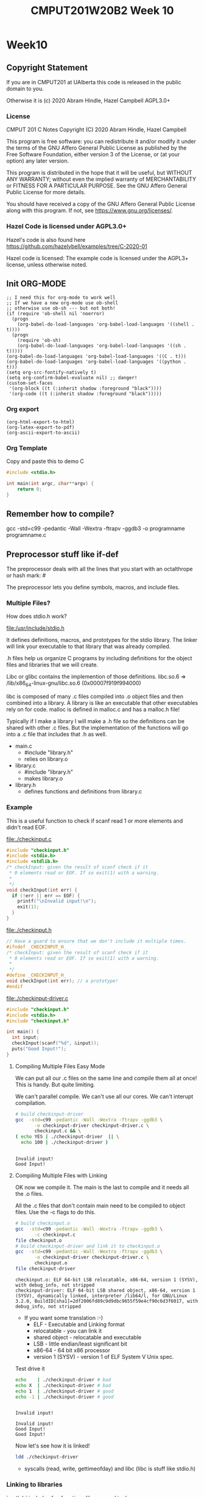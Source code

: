 #+TITLE: CMPUT201W20B2 Week 10
#+PROPERTY: header-args:C             :results output :exports no-export :flags -std=c99 -pedantic -Wall -Wextra -ftrapv -ggdb3 :eval yes :results value verbatim
#+PROPERTY: header-args:sh            :results output :exports no-export :eval yes :results value verbatim
#+PROPERTY: header-args:shell         :results output :exports no-export :eval yes :results value verbatim

* Week10
** Copyright Statement

If you are in CMPUT201 at UAlberta this code is released in the public
domain to you.

Otherwise it is (c) 2020 Abram Hindle, Hazel Campbell AGPL3.0+

*** License

    CMPUT 201 C Notes
    Copyright (C) 2020 Abram Hindle, Hazel Campbell

    This program is free software: you can redistribute it and/or modify
    it under the terms of the GNU Affero General Public License as
    published by the Free Software Foundation, either version 3 of the
    License, or (at your option) any later version.

    This program is distributed in the hope that it will be useful,
    but WITHOUT ANY WARRANTY; without even the implied warranty of
    MERCHANTABILITY or FITNESS FOR A PARTICULAR PURPOSE.  See the
    GNU Affero General Public License for more details.

    You should have received a copy of the GNU Affero General Public License
    along with this program.  If not, see <https://www.gnu.org/licenses/>.


*** Hazel Code is licensed under AGPL3.0+

Hazel's code is also found here
https://github.com/hazelybell/examples/tree/C-2020-01

Hazel code is licensed: The example code is licensed under the AGPL3+
license, unless otherwise noted.

** Init ORG-MODE

#+BEGIN_SRC elisp
;; I need this for org-mode to work well
;; If we have a new org-mode use ob-shell
;; otherwise use ob-sh --- but not both!
(if (require 'ob-shell nil 'noerror)
  (progn
    (org-babel-do-load-languages 'org-babel-load-languages '((shell . t))))
  (progn
    (require 'ob-sh)
    (org-babel-do-load-languages 'org-babel-load-languages '((sh . t)))))
(org-babel-do-load-languages 'org-babel-load-languages '((C . t)))
(org-babel-do-load-languages 'org-babel-load-languages '((python . t)))
(setq org-src-fontify-natively t)
(setq org-confirm-babel-evaluate nil) ;; danger!
(custom-set-faces
 '(org-block ((t (:inherit shadow :foreground "black"))))
 '(org-code ((t (:inherit shadow :foreground "black")))))
#+END_SRC

#+RESULTS:

*** Org export
#+BEGIN_SRC elisp
(org-html-export-to-html)
(org-latex-export-to-pdf)
(org-ascii-export-to-ascii)
#+END_SRC

#+RESULTS:
: presentation.txt


*** Org Template
Copy and paste this to demo C

#+BEGIN_SRC C :exports both
#include <stdio.h>

int main(int argc, char**argv) {
    return 0;
}
#+END_SRC

#+RESULTS:

** Remember how to compile?

gcc  -std=c99 -pedantic -Wall -Wextra -ftrapv -ggdb3 -o programname programname.c

** Preprocessor stuff like if-def
   The preprocessor deals with all the lines that you start with an
   octalthrope or hash mark: #
  
   The preprocessor lets you define symbols, macros, and include
   files.

*** Multiple Files?

How does stdio.h work?

file:/usr/include/stdio.h

It defines definitions, macros, and prototypes for the stdio library.
The linker will link your executable to that library that was already
compiled.

.h files help us organize C programs by including definitions for the
object files and libraries that we will create.

Libc or glibc contains the implemention of those definitions.
libc.so.6 => /lib/x86_64-linux-gnu/libc.so.6 (0x00007f919f994000)

libc is composed of many .c files compiled into .o object files and
then combined into a library. A library is like an executable that
other executables rely on for code. malloc is defined in malloc.c and
has a malloc.h file!

Typically if I make a library I will make a .h file so the definitions
can be shared with other .c files. But the implementation of the functions
will go into a .c file that includes that .h as well.

- main.c
  - #include "library.h"
  - relies on library.o 
- library.c
  - #include "library.h"
  - makes library.o
- library.h
  - defines functions and definitions from library.c

*** Example 

This is a useful function to check if scanf read 1 or more elements
and didn't read EOF.

file:./checkinput.c

#+BEGIN_SRC C :exports both :tangle checkinput.c
#include "checkinput.h"
#include <stdio.h>
#include <stdlib.h>
/* checkInput: given the result of scanf check if it 
 * 0 elements read or EOF. If so exit(1) with a warning.
 *
 */
void checkInput(int err) {
  if (!err || err == EOF) {
    printf("\nInvalid input!\n");
    exit(1);
  }
}
#+END_SRC 

#+RESULTS:

file:./checkinput.h

#+BEGIN_SRC C :exports both :tangle checkinput.h
// Have a guard to ensure that we don't include it multiple times.
#ifndef _CHECKINPUT_H_
/* checkInput: given the result of scanf check if it 
 * 0 elements read or EOF. If so exit(1) with a warning.
 *
 */
#define _CHECKINPUT_H_
void checkInput(int err); // a prototype!
#endif
#+END_SRC 

#+RESULTS:

file:./checkinput-driver.c

#+BEGIN_SRC C :exports both :tangle checkinput-driver.c
#include "checkinput.h"
#include <stdio.h>
#include "checkinput.h"

int main() {
  int input;
  checkInput(scanf("%d", &input));  
  puts("Good Input!");
}
#+END_SRC 

#+RESULTS:

**** Compiling Multiple Files Easy Mode

We can put all our .c files on the same line and compile them all at
once! This is handy. But quite limiting.

We can't parallel compile. We can't use all our cores. We can't
interupt compilation.

#+BEGIN_SRC sh :exports both :tangle build-checkinput-easy.sh
# build checkinput-driver
gcc  -std=c99 -pedantic -Wall -Wextra -ftrapv -ggdb3 \
       -o checkinput-driver checkinput-driver.c \
       checkinput.c && \
( echo YES | ./checkinput-driver  || \
  echo 100 | ./checkinput-driver )
#+END_SRC

#+RESULTS:
: 
: Invalid input!
: Good Input!


**** Compiling Multiple Files with Linking

OK now we compile it. The main is the last to compile and it needs all
the .o files.

All the .c files that don't contain main need to be compiled to object
files. Use the -c flags to do this.

#+BEGIN_SRC sh :exports both :tangle build-checkinput.sh
# build checkinput.o
gcc  -std=c99 -pedantic -Wall -Wextra -ftrapv -ggdb3 \
       -c checkinput.c
file checkinput.o
# build checkinput-driver and link it to checkinput.o
gcc  -std=c99 -pedantic -Wall -Wextra -ftrapv -ggdb3 \
       -o checkinput-driver checkinput-driver.c \
       checkinput.o
file checkinput-driver
#+END_SRC

#+RESULTS:
: checkinput.o: ELF 64-bit LSB relocatable, x86-64, version 1 (SYSV), with debug_info, not stripped
: checkinput-driver: ELF 64-bit LSB shared object, x86-64, version 1 (SYSV), dynamically linked, interpreter /lib64/l, for GNU/Linux 3.2.0, BuildID[sha1]=2df2006fd89c9d9dbc9655f59e4cf90c6d3f6017, with debug_info, not stripped

- If you want some translation :-)
  - ELF - Executable and Linking format
  - relocatable - you can link it
  - shared object - relocatable and executable
  - LSB - little endian/least significant bit
  - x86-64 - 64 bit x86 processor
  - version 1 (SYSV) - version 1 of ELF System V Unix spec.

Test drive it

#+BEGIN_SRC sh :exports both
echo    | ./checkinput-driver # bad
echo X  | ./checkinput-driver # bad
echo 1  | ./checkinput-driver # good
echo -1 | ./checkinput-driver # good
#+END_SRC

#+RESULTS:
: 
: Invalid input!
: 
: Invalid input!
: Good Input!
: Good Input!

Now let's see how it is linked!

#+BEGIN_SRC sh
ldd ./checkinput-driver
#+END_SRC

#+RESULTS:
: 	linux-vdso.so.1 (0x00007ffe85be0000)
: 	libc.so.6 => /lib/x86_64-linux-gnu/libc.so.6 (0x00007f919f994000)
: 	/lib64/ld-linux-x86-64.so.2 (0x00007f919ff87000)

- syscalls (read, write, gettimeofday) and libc (libc is stuff like stdio.h)

*** Linking to libraries

`math.h` includes fun functions like cos and tanh.

Math.h, part of the C stdlib, is distributed as a seperate library.
Not all computers have floating point numbers so why bother compiling
floating code for them?

file:/usr/include/math.h

#+BEGIN_SRC sh :exports none
gnome-terminal --window-with-profile Big \
               -- man math.h
#+END_SRC

#+RESULTS:

#+begin_src C :libs -lm
#include <stdio.h>
#include <math.h>
int main(){
   printf("Square = %f", tanh(4));
   return 0;
}

#+end_src

#+RESULTS:
: Square = 0.999329

I add the flag -lm so we get our math library :-)
#+begin_src C :libs -lm
#include <stdio.h>
#include <math.h>

int main() {
    double x = 0.0;
    double th = tanh(x);
    do {
        x += 0.1;
        th = tanh(x);
        printf("tanh(%g) == %g\n", x, th);
    } while( th < 1.0 );
}
#+end_src

#+RESULTS:



*** Example Datastructure

This is a useful function to check if scanf read 1 or more elements
and didn't read EOF.

file:./coolbears.c

#+BEGIN_SRC C :exports both :tangle coolbears.c :main no
#define _POSIX_C_SOURCE 200809L // <-- needed for strdup
#include "coolbears.h"
#include <stdio.h>
#include <stdlib.h>
#include <string.h>
// hiding struct details from other programmers
// I DONT TRUST THEM. Especially Hazel ;-) (don't tell hazel)
struct coolbear_t {
    char * name;
    float temperature;
};

CoolBear createCoolBear(char * name, float temperature) {
    CoolBear coolbear = malloc(sizeof(*coolbear));
    coolbear->name = strdup(name);
    coolbear->temperature = temperature;
    return coolbear;
}
void freeCoolBear(CoolBear coolBear) {
    if (coolBear == NULL) {
        abort();
    }
    if (coolBear->name != NULL) {
        free(coolBear->name);
    }
    free(coolBear);
}
char * getNameCoolBear(CoolBear coolbear) {
    return coolbear->name;
}
float    getTemperatureCoolBear(CoolBear coolbear) {
   return coolbear->temperature;
}
// NO MAIN!
#+END_SRC 



#+RESULTS:

file:./coolbears.h

#+BEGIN_SRC C :exports both :tangle coolbears.h :main no
// Have a guard to ensure that we don't include it multiple times.
#ifndef _COOLBEARS_H_
/* checkInput: given the result of scanf check if it 
 * 0 elements read or EOF. If so exit(1) with a warning.
 *
 */
#define _COOLBEARS_H_
struct coolbear_t; // Forward declaration -- I am not sharing details!
typedef struct coolbear_t * CoolBear; // Struct point as type

CoolBear createCoolBear(char * name, float temperature); // a prototype!
void     freeCoolBear(CoolBear coolBear); // a prototype!
char *   getNameCoolBear(CoolBear coolbear); // a prototype!
float    getTemperatureCoolBear(CoolBear coolbear); // a prototype!

#endif
#+END_SRC 

#+RESULTS:

file:./coolbears-driver.c

#+BEGIN_SRC C :exports both :tangle coolbears-driver.c
#include "coolbears.h"
#include <stdio.h>


int main() {
  CoolBear ziggy = createCoolBear("Ziggy",-23.0 /* C */);
  CoolBear kevin = createCoolBear("Kevin",-32.0 /* C */);
  CoolBear coolest = (getTemperatureCoolBear(ziggy) < 
                      getTemperatureCoolBear(kevin))? ziggy : kevin;
  printf("The coolest bear is %s\n", getNameCoolBear( coolest ));
  // // we actually don't know about name so we can't reference it below
  // printf("The coolest bear is %s\n", getNameCoolBear( coolest->name ));
  freeCoolBear(ziggy);
  freeCoolBear(kevin);
}
#+END_SRC 

#+RESULTS:

Compile it. -c the coolbears.c to make coolbears.o and then 
compile coolbears-driver.c

coolbears-driver.c has no clue how to access 

#+BEGIN_SRC sh :exports both :tangle build-coolbears.sh
# build coolbears.o
gcc  -std=c99 -pedantic -Wall -Wextra -ftrapv -ggdb3 \
       -c coolbears.c
# build coolbears-driver and link it to coolbears.o
gcc  -std=c99 -pedantic -Wall -Wextra -ftrapv -ggdb3 \
       -o coolbears-driver coolbears-driver.c \
       coolbears.o 
./coolbears-driver
#+END_SRC

#+RESULTS:
: The coolest bear is Kevin

If we access coolest->name we get:

#+begin_example
coolbears-driver.c: In function ‘main’:
coolbears-driver.c:11:62: error: dereferencing pointer to incomplete type ‘struct coolbear_t’
   printf("The coolest bear is %s\n", getNameCoolBear( coolest->name ));
#+end_example


*** What is the preprocessor doing?

Let's use the -E flag to see what checkinput.c becomes

This output contains glibc headers for stdio.h and stdlib.h these
should be under the GPLV3 (c) the Glibc project and GNU project.

If you want more preprocessor options checkout:

https://gcc.gnu.org/onlinedocs/gcc-5.2.0/gcc/Preprocessor-Options.html

#+BEGIN_SRC sh :eval no :exports both :results value drawer code
# build checkinput.o
gcc -E -std=c99 -pedantic -Wall -Wextra -ftrapv -ggdb3 \
       checkinput.c
#+END_SRC

#+RESULTS:
#+BEGIN_SRC C
# 1 "checkinput.c"
# 1 "/home/hindle1/projects/CMPUT201W20/2020-01/CMPUT201W20B2-public/week09//"
# 1 "<built-in>"
#define __STDC__ 1
#define __STDC_VERSION__ 199901L
#define __STDC_HOSTED__ 1
#define __GNUC__ 7
#define __GNUC_MINOR__ 4
#define __GNUC_PATCHLEVEL__ 0
#define __VERSION__ "7.4.0"
#define __ATOMIC_RELAXED 0
#define __ATOMIC_SEQ_CST 5
#define __ATOMIC_ACQUIRE 2
#define __ATOMIC_RELEASE 3
#define __ATOMIC_ACQ_REL 4
#define __ATOMIC_CONSUME 1
#define __pic__ 2
#define __PIC__ 2
#define __pie__ 2
#define __PIE__ 2
#define __FINITE_MATH_ONLY__ 0
#define _LP64 1
#define __LP64__ 1
#define __SIZEOF_INT__ 4
#define __SIZEOF_LONG__ 8
#define __SIZEOF_LONG_LONG__ 8
#define __SIZEOF_SHORT__ 2
#define __SIZEOF_FLOAT__ 4
#define __SIZEOF_DOUBLE__ 8
#define __SIZEOF_LONG_DOUBLE__ 16
#define __SIZEOF_SIZE_T__ 8
#define __CHAR_BIT__ 8
#define __BIGGEST_ALIGNMENT__ 16
#define __ORDER_LITTLE_ENDIAN__ 1234
#define __ORDER_BIG_ENDIAN__ 4321
#define __ORDER_PDP_ENDIAN__ 3412
#define __BYTE_ORDER__ __ORDER_LITTLE_ENDIAN__
#define __FLOAT_WORD_ORDER__ __ORDER_LITTLE_ENDIAN__
#define __SIZEOF_POINTER__ 8
#define __SIZE_TYPE__ long unsigned int
#define __PTRDIFF_TYPE__ long int
#define __WCHAR_TYPE__ int
#define __WINT_TYPE__ unsigned int
#define __INTMAX_TYPE__ long int
#define __UINTMAX_TYPE__ long unsigned int
#define __CHAR16_TYPE__ short unsigned int
#define __CHAR32_TYPE__ unsigned int
#define __SIG_ATOMIC_TYPE__ int
#define __INT8_TYPE__ signed char
#define __INT16_TYPE__ short int
#define __INT32_TYPE__ int
#define __INT64_TYPE__ long int
#define __UINT8_TYPE__ unsigned char
#define __UINT16_TYPE__ short unsigned int
#define __UINT32_TYPE__ unsigned int
#define __UINT64_TYPE__ long unsigned int
#define __INT_LEAST8_TYPE__ signed char
#define __INT_LEAST16_TYPE__ short int
#define __INT_LEAST32_TYPE__ int
#define __INT_LEAST64_TYPE__ long int
#define __UINT_LEAST8_TYPE__ unsigned char
#define __UINT_LEAST16_TYPE__ short unsigned int
#define __UINT_LEAST32_TYPE__ unsigned int
#define __UINT_LEAST64_TYPE__ long unsigned int
#define __INT_FAST8_TYPE__ signed char
#define __INT_FAST16_TYPE__ long int
#define __INT_FAST32_TYPE__ long int
#define __INT_FAST64_TYPE__ long int
#define __UINT_FAST8_TYPE__ unsigned char
#define __UINT_FAST16_TYPE__ long unsigned int
#define __UINT_FAST32_TYPE__ long unsigned int
#define __UINT_FAST64_TYPE__ long unsigned int
#define __INTPTR_TYPE__ long int
#define __UINTPTR_TYPE__ long unsigned int
#define __has_include(STR) __has_include__(STR)
#define __has_include_next(STR) __has_include_next__(STR)
#define __GXX_ABI_VERSION 1011
#define __SCHAR_MAX__ 0x7f
#define __SHRT_MAX__ 0x7fff
#define __INT_MAX__ 0x7fffffff
#define __LONG_MAX__ 0x7fffffffffffffffL
#define __LONG_LONG_MAX__ 0x7fffffffffffffffLL
#define __WCHAR_MAX__ 0x7fffffff
#define __WCHAR_MIN__ (-__WCHAR_MAX__ - 1)
#define __WINT_MAX__ 0xffffffffU
#define __WINT_MIN__ 0U
#define __PTRDIFF_MAX__ 0x7fffffffffffffffL
#define __SIZE_MAX__ 0xffffffffffffffffUL
#define __SCHAR_WIDTH__ 8
#define __SHRT_WIDTH__ 16
#define __INT_WIDTH__ 32
#define __LONG_WIDTH__ 64
#define __LONG_LONG_WIDTH__ 64
#define __WCHAR_WIDTH__ 32
#define __WINT_WIDTH__ 32
#define __PTRDIFF_WIDTH__ 64
#define __SIZE_WIDTH__ 64
#define __INTMAX_MAX__ 0x7fffffffffffffffL
#define __INTMAX_C(c) c ## L
#define __UINTMAX_MAX__ 0xffffffffffffffffUL
#define __UINTMAX_C(c) c ## UL
#define __INTMAX_WIDTH__ 64
#define __SIG_ATOMIC_MAX__ 0x7fffffff
#define __SIG_ATOMIC_MIN__ (-__SIG_ATOMIC_MAX__ - 1)
#define __SIG_ATOMIC_WIDTH__ 32
#define __INT8_MAX__ 0x7f
#define __INT16_MAX__ 0x7fff
#define __INT32_MAX__ 0x7fffffff
#define __INT64_MAX__ 0x7fffffffffffffffL
#define __UINT8_MAX__ 0xff
#define __UINT16_MAX__ 0xffff
#define __UINT32_MAX__ 0xffffffffU
#define __UINT64_MAX__ 0xffffffffffffffffUL
#define __INT_LEAST8_MAX__ 0x7f
#define __INT8_C(c) c
#define __INT_LEAST8_WIDTH__ 8
#define __INT_LEAST16_MAX__ 0x7fff
#define __INT16_C(c) c
#define __INT_LEAST16_WIDTH__ 16
#define __INT_LEAST32_MAX__ 0x7fffffff
#define __INT32_C(c) c
#define __INT_LEAST32_WIDTH__ 32
#define __INT_LEAST64_MAX__ 0x7fffffffffffffffL
#define __INT64_C(c) c ## L
#define __INT_LEAST64_WIDTH__ 64
#define __UINT_LEAST8_MAX__ 0xff
#define __UINT8_C(c) c
#define __UINT_LEAST16_MAX__ 0xffff
#define __UINT16_C(c) c
#define __UINT_LEAST32_MAX__ 0xffffffffU
#define __UINT32_C(c) c ## U
#define __UINT_LEAST64_MAX__ 0xffffffffffffffffUL
#define __UINT64_C(c) c ## UL
#define __INT_FAST8_MAX__ 0x7f
#define __INT_FAST8_WIDTH__ 8
#define __INT_FAST16_MAX__ 0x7fffffffffffffffL
#define __INT_FAST16_WIDTH__ 64
#define __INT_FAST32_MAX__ 0x7fffffffffffffffL
#define __INT_FAST32_WIDTH__ 64
#define __INT_FAST64_MAX__ 0x7fffffffffffffffL
#define __INT_FAST64_WIDTH__ 64
#define __UINT_FAST8_MAX__ 0xff
#define __UINT_FAST16_MAX__ 0xffffffffffffffffUL
#define __UINT_FAST32_MAX__ 0xffffffffffffffffUL
#define __UINT_FAST64_MAX__ 0xffffffffffffffffUL
#define __INTPTR_MAX__ 0x7fffffffffffffffL
#define __INTPTR_WIDTH__ 64
#define __UINTPTR_MAX__ 0xffffffffffffffffUL
#define __GCC_IEC_559 2
#define __GCC_IEC_559_COMPLEX 2
#define __FLT_EVAL_METHOD__ 0
#define __FLT_EVAL_METHOD_TS_18661_3__ 0
#define __DEC_EVAL_METHOD__ 2
#define __FLT_RADIX__ 2
#define __FLT_MANT_DIG__ 24
#define __FLT_DIG__ 6
#define __FLT_MIN_EXP__ (-125)
#define __FLT_MIN_10_EXP__ (-37)
#define __FLT_MAX_EXP__ 128
#define __FLT_MAX_10_EXP__ 38
#define __FLT_DECIMAL_DIG__ 9
#define __FLT_MAX__ 3.40282346638528859811704183484516925e+38F
#define __FLT_MIN__ 1.17549435082228750796873653722224568e-38F
#define __FLT_EPSILON__ 1.19209289550781250000000000000000000e-7F
#define __FLT_DENORM_MIN__ 1.40129846432481707092372958328991613e-45F
#define __FLT_HAS_DENORM__ 1
#define __FLT_HAS_INFINITY__ 1
#define __FLT_HAS_QUIET_NAN__ 1
#define __DBL_MANT_DIG__ 53
#define __DBL_DIG__ 15
#define __DBL_MIN_EXP__ (-1021)
#define __DBL_MIN_10_EXP__ (-307)
#define __DBL_MAX_EXP__ 1024
#define __DBL_MAX_10_EXP__ 308
#define __DBL_DECIMAL_DIG__ 17
#define __DBL_MAX__ ((double)1.79769313486231570814527423731704357e+308L)
#define __DBL_MIN__ ((double)2.22507385850720138309023271733240406e-308L)
#define __DBL_EPSILON__ ((double)2.22044604925031308084726333618164062e-16L)
#define __DBL_DENORM_MIN__ ((double)4.94065645841246544176568792868221372e-324L)
#define __DBL_HAS_DENORM__ 1
#define __DBL_HAS_INFINITY__ 1
#define __DBL_HAS_QUIET_NAN__ 1
#define __LDBL_MANT_DIG__ 64
#define __LDBL_DIG__ 18
#define __LDBL_MIN_EXP__ (-16381)
#define __LDBL_MIN_10_EXP__ (-4931)
#define __LDBL_MAX_EXP__ 16384
#define __LDBL_MAX_10_EXP__ 4932
#define __DECIMAL_DIG__ 21
#define __LDBL_DECIMAL_DIG__ 21
#define __LDBL_MAX__ 1.18973149535723176502126385303097021e+4932L
#define __LDBL_MIN__ 3.36210314311209350626267781732175260e-4932L
#define __LDBL_EPSILON__ 1.08420217248550443400745280086994171e-19L
#define __LDBL_DENORM_MIN__ 3.64519953188247460252840593361941982e-4951L
#define __LDBL_HAS_DENORM__ 1
#define __LDBL_HAS_INFINITY__ 1
#define __LDBL_HAS_QUIET_NAN__ 1
#define __FLT32_MANT_DIG__ 24
#define __FLT32_DIG__ 6
#define __FLT32_MIN_EXP__ (-125)
#define __FLT32_MIN_10_EXP__ (-37)
#define __FLT32_MAX_EXP__ 128
#define __FLT32_MAX_10_EXP__ 38
#define __FLT32_DECIMAL_DIG__ 9
#define __FLT32_MAX__ 3.40282346638528859811704183484516925e+38F32
#define __FLT32_MIN__ 1.17549435082228750796873653722224568e-38F32
#define __FLT32_EPSILON__ 1.19209289550781250000000000000000000e-7F32
#define __FLT32_DENORM_MIN__ 1.40129846432481707092372958328991613e-45F32
#define __FLT32_HAS_DENORM__ 1
#define __FLT32_HAS_INFINITY__ 1
#define __FLT32_HAS_QUIET_NAN__ 1
#define __FLT64_MANT_DIG__ 53
#define __FLT64_DIG__ 15
#define __FLT64_MIN_EXP__ (-1021)
#define __FLT64_MIN_10_EXP__ (-307)
#define __FLT64_MAX_EXP__ 1024
#define __FLT64_MAX_10_EXP__ 308
#define __FLT64_DECIMAL_DIG__ 17
#define __FLT64_MAX__ 1.79769313486231570814527423731704357e+308F64
#define __FLT64_MIN__ 2.22507385850720138309023271733240406e-308F64
#define __FLT64_EPSILON__ 2.22044604925031308084726333618164062e-16F64
#define __FLT64_DENORM_MIN__ 4.94065645841246544176568792868221372e-324F64
#define __FLT64_HAS_DENORM__ 1
#define __FLT64_HAS_INFINITY__ 1
#define __FLT64_HAS_QUIET_NAN__ 1
#define __FLT128_MANT_DIG__ 113
#define __FLT128_DIG__ 33
#define __FLT128_MIN_EXP__ (-16381)
#define __FLT128_MIN_10_EXP__ (-4931)
#define __FLT128_MAX_EXP__ 16384
#define __FLT128_MAX_10_EXP__ 4932
#define __FLT128_DECIMAL_DIG__ 36
#define __FLT128_MAX__ 1.18973149535723176508575932662800702e+4932F128
#define __FLT128_MIN__ 3.36210314311209350626267781732175260e-4932F128
#define __FLT128_EPSILON__ 1.92592994438723585305597794258492732e-34F128
#define __FLT128_DENORM_MIN__ 6.47517511943802511092443895822764655e-4966F128
#define __FLT128_HAS_DENORM__ 1
#define __FLT128_HAS_INFINITY__ 1
#define __FLT128_HAS_QUIET_NAN__ 1
#define __FLT32X_MANT_DIG__ 53
#define __FLT32X_DIG__ 15
#define __FLT32X_MIN_EXP__ (-1021)
#define __FLT32X_MIN_10_EXP__ (-307)
#define __FLT32X_MAX_EXP__ 1024
#define __FLT32X_MAX_10_EXP__ 308
#define __FLT32X_DECIMAL_DIG__ 17
#define __FLT32X_MAX__ 1.79769313486231570814527423731704357e+308F32x
#define __FLT32X_MIN__ 2.22507385850720138309023271733240406e-308F32x
#define __FLT32X_EPSILON__ 2.22044604925031308084726333618164062e-16F32x
#define __FLT32X_DENORM_MIN__ 4.94065645841246544176568792868221372e-324F32x
#define __FLT32X_HAS_DENORM__ 1
#define __FLT32X_HAS_INFINITY__ 1
#define __FLT32X_HAS_QUIET_NAN__ 1
#define __FLT64X_MANT_DIG__ 64
#define __FLT64X_DIG__ 18
#define __FLT64X_MIN_EXP__ (-16381)
#define __FLT64X_MIN_10_EXP__ (-4931)
#define __FLT64X_MAX_EXP__ 16384
#define __FLT64X_MAX_10_EXP__ 4932
#define __FLT64X_DECIMAL_DIG__ 21
#define __FLT64X_MAX__ 1.18973149535723176502126385303097021e+4932F64x
#define __FLT64X_MIN__ 3.36210314311209350626267781732175260e-4932F64x
#define __FLT64X_EPSILON__ 1.08420217248550443400745280086994171e-19F64x
#define __FLT64X_DENORM_MIN__ 3.64519953188247460252840593361941982e-4951F64x
#define __FLT64X_HAS_DENORM__ 1
#define __FLT64X_HAS_INFINITY__ 1
#define __FLT64X_HAS_QUIET_NAN__ 1
#define __DEC32_MANT_DIG__ 7
#define __DEC32_MIN_EXP__ (-94)
#define __DEC32_MAX_EXP__ 97
#define __DEC32_MIN__ 1E-95DF
#define __DEC32_MAX__ 9.999999E96DF
#define __DEC32_EPSILON__ 1E-6DF
#define __DEC32_SUBNORMAL_MIN__ 0.000001E-95DF
#define __DEC64_MANT_DIG__ 16
#define __DEC64_MIN_EXP__ (-382)
#define __DEC64_MAX_EXP__ 385
#define __DEC64_MIN__ 1E-383DD
#define __DEC64_MAX__ 9.999999999999999E384DD
#define __DEC64_EPSILON__ 1E-15DD
#define __DEC64_SUBNORMAL_MIN__ 0.000000000000001E-383DD
#define __DEC128_MANT_DIG__ 34
#define __DEC128_MIN_EXP__ (-6142)
#define __DEC128_MAX_EXP__ 6145
#define __DEC128_MIN__ 1E-6143DL
#define __DEC128_MAX__ 9.999999999999999999999999999999999E6144DL
#define __DEC128_EPSILON__ 1E-33DL
#define __DEC128_SUBNORMAL_MIN__ 0.000000000000000000000000000000001E-6143DL
#define __REGISTER_PREFIX__ 
#define __USER_LABEL_PREFIX__ 
#define __GNUC_STDC_INLINE__ 1
#define __NO_INLINE__ 1
#define __STRICT_ANSI__ 1
#define __GCC_HAVE_SYNC_COMPARE_AND_SWAP_1 1
#define __GCC_HAVE_SYNC_COMPARE_AND_SWAP_2 1
#define __GCC_HAVE_SYNC_COMPARE_AND_SWAP_4 1
#define __GCC_HAVE_SYNC_COMPARE_AND_SWAP_8 1
#define __GCC_ATOMIC_BOOL_LOCK_FREE 2
#define __GCC_ATOMIC_CHAR_LOCK_FREE 2
#define __GCC_ATOMIC_CHAR16_T_LOCK_FREE 2
#define __GCC_ATOMIC_CHAR32_T_LOCK_FREE 2
#define __GCC_ATOMIC_WCHAR_T_LOCK_FREE 2
#define __GCC_ATOMIC_SHORT_LOCK_FREE 2
#define __GCC_ATOMIC_INT_LOCK_FREE 2
#define __GCC_ATOMIC_LONG_LOCK_FREE 2
#define __GCC_ATOMIC_LLONG_LOCK_FREE 2
#define __GCC_ATOMIC_TEST_AND_SET_TRUEVAL 1
#define __GCC_ATOMIC_POINTER_LOCK_FREE 2
#define __GCC_HAVE_DWARF2_CFI_ASM 1
#define __PRAGMA_REDEFINE_EXTNAME 1
#define __SSP_STRONG__ 3
#define __SIZEOF_INT128__ 16
#define __SIZEOF_WCHAR_T__ 4
#define __SIZEOF_WINT_T__ 4
#define __SIZEOF_PTRDIFF_T__ 8
#define __amd64 1
#define __amd64__ 1
#define __x86_64 1
#define __x86_64__ 1
#define __SIZEOF_FLOAT80__ 16
#define __SIZEOF_FLOAT128__ 16
#define __ATOMIC_HLE_ACQUIRE 65536
#define __ATOMIC_HLE_RELEASE 131072
#define __GCC_ASM_FLAG_OUTPUTS__ 1
#define __k8 1
#define __k8__ 1
#define __code_model_small__ 1
#define __MMX__ 1
#define __SSE__ 1
#define __SSE2__ 1
#define __FXSR__ 1
#define __SSE_MATH__ 1
#define __SSE2_MATH__ 1
#define __SEG_FS 1
#define __SEG_GS 1
#define __gnu_linux__ 1
#define __linux 1
#define __linux__ 1
#define __unix 1
#define __unix__ 1
#define __ELF__ 1
#define __DECIMAL_BID_FORMAT__ 1
# 1 "<command-line>"
# 31 "<command-line>"
# 1 "/usr/include/stdc-predef.h" 1 3 4
# 19 "/usr/include/stdc-predef.h" 3 4
#define _STDC_PREDEF_H 1
# 38 "/usr/include/stdc-predef.h" 3 4
#define __STDC_IEC_559__ 1







#define __STDC_IEC_559_COMPLEX__ 1
# 58 "/usr/include/stdc-predef.h" 3 4
#define __STDC_ISO_10646__ 201706L


#define __STDC_NO_THREADS__ 1
# 32 "<command-line>" 2
# 1 "checkinput.c"

# 1 "checkinput.h" 1







#define _CHECKINPUT_H_ 
void checkInput(int err);
# 3 "checkinput.c" 2
# 1 "/usr/include/stdio.h" 1 3 4
# 24 "/usr/include/stdio.h" 3 4
#define _STDIO_H 1

#define __GLIBC_INTERNAL_STARTING_HEADER_IMPLEMENTATION 
# 1 "/usr/include/x86_64-linux-gnu/bits/libc-header-start.h" 1 3 4
# 31 "/usr/include/x86_64-linux-gnu/bits/libc-header-start.h" 3 4
#undef __GLIBC_INTERNAL_STARTING_HEADER_IMPLEMENTATION

# 1 "/usr/include/features.h" 1 3 4
# 19 "/usr/include/features.h" 3 4
#define _FEATURES_H 1
# 119 "/usr/include/features.h" 3 4
#undef __USE_ISOC11
#undef __USE_ISOC99
#undef __USE_ISOC95
#undef __USE_ISOCXX11
#undef __USE_POSIX
#undef __USE_POSIX2
#undef __USE_POSIX199309
#undef __USE_POSIX199506
#undef __USE_XOPEN
#undef __USE_XOPEN_EXTENDED
#undef __USE_UNIX98
#undef __USE_XOPEN2K
#undef __USE_XOPEN2KXSI
#undef __USE_XOPEN2K8
#undef __USE_XOPEN2K8XSI
#undef __USE_LARGEFILE
#undef __USE_LARGEFILE64
#undef __USE_FILE_OFFSET64
#undef __USE_MISC
#undef __USE_ATFILE
#undef __USE_GNU
#undef __USE_FORTIFY_LEVEL
#undef __KERNEL_STRICT_NAMES
#undef __GLIBC_USE_DEPRECATED_GETS




#define __KERNEL_STRICT_NAMES 
# 158 "/usr/include/features.h" 3 4
#define __GNUC_PREREQ(maj,min) ((__GNUC__ << 16) + __GNUC_MINOR__ >= ((maj) << 16) + (min))
# 172 "/usr/include/features.h" 3 4
#define __glibc_clang_prereq(maj,min) 0



#define __GLIBC_USE(F) __GLIBC_USE_ ## F
# 233 "/usr/include/features.h" 3 4
#define __USE_ISOC99 1





#define __USE_ISOC95 1
# 387 "/usr/include/features.h" 3 4
#define __USE_FORTIFY_LEVEL 0
# 397 "/usr/include/features.h" 3 4
#define __GLIBC_USE_DEPRECATED_GETS 1
# 410 "/usr/include/features.h" 3 4
#undef __GNU_LIBRARY__
#define __GNU_LIBRARY__ 6



#define __GLIBC__ 2
#define __GLIBC_MINOR__ 27

#define __GLIBC_PREREQ(maj,min) ((__GLIBC__ << 16) + __GLIBC_MINOR__ >= ((maj) << 16) + (min))





# 1 "/usr/include/x86_64-linux-gnu/sys/cdefs.h" 1 3 4
# 19 "/usr/include/x86_64-linux-gnu/sys/cdefs.h" 3 4
#define _SYS_CDEFS_H 1
# 34 "/usr/include/x86_64-linux-gnu/sys/cdefs.h" 3 4
#undef __P
#undef __PMT






#define __LEAF , __leaf__
#define __LEAF_ATTR __attribute__ ((__leaf__))
# 55 "/usr/include/x86_64-linux-gnu/sys/cdefs.h" 3 4
#define __THROW __attribute__ ((__nothrow__ __LEAF))
#define __THROWNL __attribute__ ((__nothrow__))
#define __NTH(fct) __attribute__ ((__nothrow__ __LEAF)) fct
#define __NTHNL(fct) __attribute__ ((__nothrow__)) fct
# 89 "/usr/include/x86_64-linux-gnu/sys/cdefs.h" 3 4
#define __glibc_clang_has_extension(ext) 0




#define __P(args) args
#define __PMT(args) args




#define __CONCAT(x,y) x ## y
#define __STRING(x) #x


#define __ptr_t void *







#define __BEGIN_DECLS 
#define __END_DECLS 




#define __bos(ptr) __builtin_object_size (ptr, __USE_FORTIFY_LEVEL > 1)
#define __bos0(ptr) __builtin_object_size (ptr, 0)


#define __warndecl(name,msg) extern void name (void) __attribute__((__warning__ (msg)))

#define __warnattr(msg) __attribute__((__warning__ (msg)))
#define __errordecl(name,msg) extern void name (void) __attribute__((__error__ (msg)))
# 138 "/usr/include/x86_64-linux-gnu/sys/cdefs.h" 3 4
#define __flexarr []
#define __glibc_c99_flexarr_available 1
# 169 "/usr/include/x86_64-linux-gnu/sys/cdefs.h" 3 4
#define __REDIRECT(name,proto,alias) name proto __asm__ (__ASMNAME (#alias))






#define __REDIRECT_NTH(name,proto,alias) name proto __asm__ (__ASMNAME (#alias)) __THROW

#define __REDIRECT_NTHNL(name,proto,alias) name proto __asm__ (__ASMNAME (#alias)) __THROWNL


#define __ASMNAME(cname) __ASMNAME2 (__USER_LABEL_PREFIX__, cname)
#define __ASMNAME2(prefix,cname) __STRING (prefix) cname
# 203 "/usr/include/x86_64-linux-gnu/sys/cdefs.h" 3 4
#define __attribute_malloc__ __attribute__ ((__malloc__))







#define __attribute_alloc_size__(params) __attribute__ ((__alloc_size__ params))
# 221 "/usr/include/x86_64-linux-gnu/sys/cdefs.h" 3 4
#define __attribute_pure__ __attribute__ ((__pure__))






#define __attribute_const__ __attribute__ ((__const__))
# 237 "/usr/include/x86_64-linux-gnu/sys/cdefs.h" 3 4
#define __attribute_used__ __attribute__ ((__used__))
#define __attribute_noinline__ __attribute__ ((__noinline__))







#define __attribute_deprecated__ __attribute__ ((__deprecated__))
# 256 "/usr/include/x86_64-linux-gnu/sys/cdefs.h" 3 4
#define __attribute_deprecated_msg__(msg) __attribute__ ((__deprecated__ (msg)))
# 269 "/usr/include/x86_64-linux-gnu/sys/cdefs.h" 3 4
#define __attribute_format_arg__(x) __attribute__ ((__format_arg__ (x)))
# 279 "/usr/include/x86_64-linux-gnu/sys/cdefs.h" 3 4
#define __attribute_format_strfmon__(a,b) __attribute__ ((__format__ (__strfmon__, a, b)))
# 288 "/usr/include/x86_64-linux-gnu/sys/cdefs.h" 3 4
#define __nonnull(params) __attribute__ ((__nonnull__ params))







#define __attribute_warn_unused_result__ __attribute__ ((__warn_unused_result__))
# 305 "/usr/include/x86_64-linux-gnu/sys/cdefs.h" 3 4
#define __wur 







#undef __always_inline
#define __always_inline __inline __attribute__ ((__always_inline__))
# 323 "/usr/include/x86_64-linux-gnu/sys/cdefs.h" 3 4
#define __attribute_artificial__ __attribute__ ((__artificial__))
# 341 "/usr/include/x86_64-linux-gnu/sys/cdefs.h" 3 4
#define __extern_inline extern __inline __attribute__ ((__gnu_inline__))
#define __extern_always_inline extern __always_inline __attribute__ ((__gnu_inline__))
# 351 "/usr/include/x86_64-linux-gnu/sys/cdefs.h" 3 4
#define __fortify_function __extern_always_inline __attribute_artificial__





#define __va_arg_pack() __builtin_va_arg_pack ()
#define __va_arg_pack_len() __builtin_va_arg_pack_len ()
# 378 "/usr/include/x86_64-linux-gnu/sys/cdefs.h" 3 4
#define __restrict_arr __restrict
# 393 "/usr/include/x86_64-linux-gnu/sys/cdefs.h" 3 4
#define __glibc_unlikely(cond) __builtin_expect ((cond), 0)
#define __glibc_likely(cond) __builtin_expect ((cond), 1)
# 416 "/usr/include/x86_64-linux-gnu/sys/cdefs.h" 3 4
#define __attribute_nonstring__ 





#define _Static_assert(expr,diagnostic) extern int (*__Static_assert_function (void)) [!!sizeof (struct { int __error_if_negative: (expr) ? 2 : -1; })]




# 1 "/usr/include/x86_64-linux-gnu/bits/wordsize.h" 1 3 4



#define __WORDSIZE 64







#define __WORDSIZE_TIME64_COMPAT32 1

#define __SYSCALL_WORDSIZE 64
# 428 "/usr/include/x86_64-linux-gnu/sys/cdefs.h" 2 3 4
# 1 "/usr/include/x86_64-linux-gnu/bits/long-double.h" 1 3 4
# 429 "/usr/include/x86_64-linux-gnu/sys/cdefs.h" 2 3 4
# 450 "/usr/include/x86_64-linux-gnu/sys/cdefs.h" 3 4
#define __LDBL_REDIR1(name,proto,alias) name proto
#define __LDBL_REDIR(name,proto) name proto
#define __LDBL_REDIR1_NTH(name,proto,alias) name proto __THROW
#define __LDBL_REDIR_NTH(name,proto) name proto __THROW
#define __LDBL_REDIR_DECL(name) 

#define __REDIRECT_LDBL(name,proto,alias) __REDIRECT (name, proto, alias)
#define __REDIRECT_NTH_LDBL(name,proto,alias) __REDIRECT_NTH (name, proto, alias)
# 468 "/usr/include/x86_64-linux-gnu/sys/cdefs.h" 3 4
#define __glibc_macro_warning1(message) _Pragma (#message)
#define __glibc_macro_warning(message) __glibc_macro_warning1 (GCC warning message)
# 487 "/usr/include/x86_64-linux-gnu/sys/cdefs.h" 3 4
#define __HAVE_GENERIC_SELECTION 1
# 425 "/usr/include/features.h" 2 3 4
# 448 "/usr/include/features.h" 3 4
# 1 "/usr/include/x86_64-linux-gnu/gnu/stubs.h" 1 3 4
# 10 "/usr/include/x86_64-linux-gnu/gnu/stubs.h" 3 4
# 1 "/usr/include/x86_64-linux-gnu/gnu/stubs-64.h" 1 3 4
# 10 "/usr/include/x86_64-linux-gnu/gnu/stubs-64.h" 3 4
#define __stub___compat_bdflush 
#define __stub_chflags 
#define __stub_fattach 
#define __stub_fchflags 
#define __stub_fdetach 
#define __stub_getmsg 
#define __stub_gtty 
#define __stub_lchmod 
#define __stub_putmsg 
#define __stub_revoke 
#define __stub_setlogin 
#define __stub_sigreturn 
#define __stub_sstk 
#define __stub_stty 
# 11 "/usr/include/x86_64-linux-gnu/gnu/stubs.h" 2 3 4
# 449 "/usr/include/features.h" 2 3 4
# 34 "/usr/include/x86_64-linux-gnu/bits/libc-header-start.h" 2 3 4



#undef __GLIBC_USE_LIB_EXT2




#define __GLIBC_USE_LIB_EXT2 0




#undef __GLIBC_USE_IEC_60559_BFP_EXT



#define __GLIBC_USE_IEC_60559_BFP_EXT 0




#undef __GLIBC_USE_IEC_60559_FUNCS_EXT



#define __GLIBC_USE_IEC_60559_FUNCS_EXT 0




#undef __GLIBC_USE_IEC_60559_TYPES_EXT



#define __GLIBC_USE_IEC_60559_TYPES_EXT 0
# 28 "/usr/include/stdio.h" 2 3 4



#define __need_size_t 
#define __need_NULL 
# 1 "/usr/lib/gcc/x86_64-linux-gnu/7/include/stddef.h" 1 3 4
# 187 "/usr/lib/gcc/x86_64-linux-gnu/7/include/stddef.h" 3 4
#define __size_t__ 
#define __SIZE_T__ 
#define _SIZE_T 
#define _SYS_SIZE_T_H 
#define _T_SIZE_ 
#define _T_SIZE 
#define __SIZE_T 
#define _SIZE_T_ 
#define _BSD_SIZE_T_ 
#define _SIZE_T_DEFINED_ 
#define _SIZE_T_DEFINED 
#define _BSD_SIZE_T_DEFINED_ 
#define _SIZE_T_DECLARED 
#define ___int_size_t_h 
#define _GCC_SIZE_T 
#define _SIZET_ 







#define __size_t 






# 216 "/usr/lib/gcc/x86_64-linux-gnu/7/include/stddef.h" 3 4
typedef long unsigned int size_t;
# 238 "/usr/lib/gcc/x86_64-linux-gnu/7/include/stddef.h" 3 4
#undef __need_size_t
# 401 "/usr/lib/gcc/x86_64-linux-gnu/7/include/stddef.h" 3 4
#undef NULL




#define NULL ((void *)0)





#undef __need_NULL
# 34 "/usr/include/stdio.h" 2 3 4

# 1 "/usr/include/x86_64-linux-gnu/bits/types.h" 1 3 4
# 24 "/usr/include/x86_64-linux-gnu/bits/types.h" 3 4
#define _BITS_TYPES_H 1


# 1 "/usr/include/x86_64-linux-gnu/bits/wordsize.h" 1 3 4



#define __WORDSIZE 64







#define __WORDSIZE_TIME64_COMPAT32 1

#define __SYSCALL_WORDSIZE 64
# 28 "/usr/include/x86_64-linux-gnu/bits/types.h" 2 3 4


typedef unsigned char __u_char;
typedef unsigned short int __u_short;
typedef unsigned int __u_int;
typedef unsigned long int __u_long;


typedef signed char __int8_t;
typedef unsigned char __uint8_t;
typedef signed short int __int16_t;
typedef unsigned short int __uint16_t;
typedef signed int __int32_t;
typedef unsigned int __uint32_t;

typedef signed long int __int64_t;
typedef unsigned long int __uint64_t;







typedef long int __quad_t;
typedef unsigned long int __u_quad_t;







typedef long int __intmax_t;
typedef unsigned long int __uintmax_t;
# 98 "/usr/include/x86_64-linux-gnu/bits/types.h" 3 4
#define __S16_TYPE short int
#define __U16_TYPE unsigned short int
#define __S32_TYPE int
#define __U32_TYPE unsigned int
#define __SLONGWORD_TYPE long int
#define __ULONGWORD_TYPE unsigned long int
# 117 "/usr/include/x86_64-linux-gnu/bits/types.h" 3 4
#define __SQUAD_TYPE long int
#define __UQUAD_TYPE unsigned long int
#define __SWORD_TYPE long int
#define __UWORD_TYPE unsigned long int
#define __SLONG32_TYPE int
#define __ULONG32_TYPE unsigned int
#define __S64_TYPE long int
#define __U64_TYPE unsigned long int

#define __STD_TYPE typedef



# 1 "/usr/include/x86_64-linux-gnu/bits/typesizes.h" 1 3 4
# 24 "/usr/include/x86_64-linux-gnu/bits/typesizes.h" 3 4
#define _BITS_TYPESIZES_H 1
# 34 "/usr/include/x86_64-linux-gnu/bits/typesizes.h" 3 4
#define __SYSCALL_SLONG_TYPE __SLONGWORD_TYPE
#define __SYSCALL_ULONG_TYPE __ULONGWORD_TYPE


#define __DEV_T_TYPE __UQUAD_TYPE
#define __UID_T_TYPE __U32_TYPE
#define __GID_T_TYPE __U32_TYPE
#define __INO_T_TYPE __SYSCALL_ULONG_TYPE
#define __INO64_T_TYPE __UQUAD_TYPE
#define __MODE_T_TYPE __U32_TYPE

#define __NLINK_T_TYPE __SYSCALL_ULONG_TYPE
#define __FSWORD_T_TYPE __SYSCALL_SLONG_TYPE




#define __OFF_T_TYPE __SYSCALL_SLONG_TYPE
#define __OFF64_T_TYPE __SQUAD_TYPE
#define __PID_T_TYPE __S32_TYPE
#define __RLIM_T_TYPE __SYSCALL_ULONG_TYPE
#define __RLIM64_T_TYPE __UQUAD_TYPE
#define __BLKCNT_T_TYPE __SYSCALL_SLONG_TYPE
#define __BLKCNT64_T_TYPE __SQUAD_TYPE
#define __FSBLKCNT_T_TYPE __SYSCALL_ULONG_TYPE
#define __FSBLKCNT64_T_TYPE __UQUAD_TYPE
#define __FSFILCNT_T_TYPE __SYSCALL_ULONG_TYPE
#define __FSFILCNT64_T_TYPE __UQUAD_TYPE
#define __ID_T_TYPE __U32_TYPE
#define __CLOCK_T_TYPE __SYSCALL_SLONG_TYPE
#define __TIME_T_TYPE __SYSCALL_SLONG_TYPE
#define __USECONDS_T_TYPE __U32_TYPE
#define __SUSECONDS_T_TYPE __SYSCALL_SLONG_TYPE
#define __DADDR_T_TYPE __S32_TYPE
#define __KEY_T_TYPE __S32_TYPE
#define __CLOCKID_T_TYPE __S32_TYPE
#define __TIMER_T_TYPE void *
#define __BLKSIZE_T_TYPE __SYSCALL_SLONG_TYPE
#define __FSID_T_TYPE struct { int __val[2]; }
#define __SSIZE_T_TYPE __SWORD_TYPE
#define __CPU_MASK_TYPE __SYSCALL_ULONG_TYPE





#define __OFF_T_MATCHES_OFF64_T 1


#define __INO_T_MATCHES_INO64_T 1


#define __RLIM_T_MATCHES_RLIM64_T 1





#define __FD_SETSIZE 1024
# 131 "/usr/include/x86_64-linux-gnu/bits/types.h" 2 3 4


typedef unsigned long int __dev_t;
typedef unsigned int __uid_t;
typedef unsigned int __gid_t;
typedef unsigned long int __ino_t;
typedef unsigned long int __ino64_t;
typedef unsigned int __mode_t;
typedef unsigned long int __nlink_t;
typedef long int __off_t;
typedef long int __off64_t;
typedef int __pid_t;
typedef struct { int __val[2]; } __fsid_t;
typedef long int __clock_t;
typedef unsigned long int __rlim_t;
typedef unsigned long int __rlim64_t;
typedef unsigned int __id_t;
typedef long int __time_t;
typedef unsigned int __useconds_t;
typedef long int __suseconds_t;

typedef int __daddr_t;
typedef int __key_t;


typedef int __clockid_t;


typedef void * __timer_t;


typedef long int __blksize_t;




typedef long int __blkcnt_t;
typedef long int __blkcnt64_t;


typedef unsigned long int __fsblkcnt_t;
typedef unsigned long int __fsblkcnt64_t;


typedef unsigned long int __fsfilcnt_t;
typedef unsigned long int __fsfilcnt64_t;


typedef long int __fsword_t;

typedef long int __ssize_t;


typedef long int __syscall_slong_t;

typedef unsigned long int __syscall_ulong_t;



typedef __off64_t __loff_t;
typedef char *__caddr_t;


typedef long int __intptr_t;


typedef unsigned int __socklen_t;




typedef int __sig_atomic_t;

#undef __STD_TYPE
# 36 "/usr/include/stdio.h" 2 3 4
# 1 "/usr/include/x86_64-linux-gnu/bits/types/__FILE.h" 1 3 4

#define ____FILE_defined 1

struct _IO_FILE;
typedef struct _IO_FILE __FILE;
# 37 "/usr/include/stdio.h" 2 3 4
# 1 "/usr/include/x86_64-linux-gnu/bits/types/FILE.h" 1 3 4

#define __FILE_defined 1

struct _IO_FILE;


typedef struct _IO_FILE FILE;
# 38 "/usr/include/stdio.h" 2 3 4

#define _STDIO_USES_IOSTREAM 

# 1 "/usr/include/x86_64-linux-gnu/bits/libio.h" 1 3 4
# 29 "/usr/include/x86_64-linux-gnu/bits/libio.h" 3 4
#define _BITS_LIBIO_H 1





# 1 "/usr/include/x86_64-linux-gnu/bits/_G_config.h" 1 3 4




#define _BITS_G_CONFIG_H 1
# 14 "/usr/include/x86_64-linux-gnu/bits/_G_config.h" 3 4
#define __need_size_t 



#define __need_NULL 
# 1 "/usr/lib/gcc/x86_64-linux-gnu/7/include/stddef.h" 1 3 4
# 238 "/usr/lib/gcc/x86_64-linux-gnu/7/include/stddef.h" 3 4
#undef __need_size_t
# 401 "/usr/lib/gcc/x86_64-linux-gnu/7/include/stddef.h" 3 4
#undef NULL




#define NULL ((void *)0)





#undef __need_NULL
# 20 "/usr/include/x86_64-linux-gnu/bits/_G_config.h" 2 3 4

# 1 "/usr/include/x86_64-linux-gnu/bits/types/__mbstate_t.h" 1 3 4

#define ____mbstate_t_defined 1
# 13 "/usr/include/x86_64-linux-gnu/bits/types/__mbstate_t.h" 3 4
typedef struct
{
  int __count;
  union
  {
    unsigned int __wch;
    char __wchb[4];
  } __value;
} __mbstate_t;
# 22 "/usr/include/x86_64-linux-gnu/bits/_G_config.h" 2 3 4




typedef struct
{
  __off_t __pos;
  __mbstate_t __state;
} _G_fpos_t;
typedef struct
{
  __off64_t __pos;
  __mbstate_t __state;
} _G_fpos64_t;
# 51 "/usr/include/x86_64-linux-gnu/bits/_G_config.h" 3 4
#define _G_va_list __gnuc_va_list

#define _G_HAVE_MMAP 1
#define _G_HAVE_MREMAP 1

#define _G_IO_IO_FILE_VERSION 0x20001


#define _G_HAVE_ST_BLKSIZE defined (_STATBUF_ST_BLKSIZE)

#define _G_BUFSIZ 8192
# 36 "/usr/include/x86_64-linux-gnu/bits/libio.h" 2 3 4

#define _IO_fpos_t _G_fpos_t
#define _IO_fpos64_t _G_fpos64_t
#define _IO_size_t size_t
#define _IO_ssize_t __ssize_t
#define _IO_off_t __off_t
#define _IO_off64_t __off64_t
#define _IO_pid_t __pid_t
#define _IO_uid_t __uid_t
#define _IO_iconv_t _G_iconv_t
#define _IO_HAVE_ST_BLKSIZE _G_HAVE_ST_BLKSIZE
#define _IO_BUFSIZ _G_BUFSIZ
#define _IO_va_list _G_va_list
#define _IO_wint_t wint_t


#define __need___va_list 
# 1 "/usr/lib/gcc/x86_64-linux-gnu/7/include/stdarg.h" 1 3 4
# 34 "/usr/lib/gcc/x86_64-linux-gnu/7/include/stdarg.h" 3 4
#undef __need___va_list




#define __GNUC_VA_LIST 
typedef __builtin_va_list __gnuc_va_list;
# 54 "/usr/include/x86_64-linux-gnu/bits/libio.h" 2 3 4

#undef _IO_va_list
#define _IO_va_list __gnuc_va_list






#define _IO_UNIFIED_JUMPTABLES 1


#define EOF (-1)
# 81 "/usr/include/x86_64-linux-gnu/bits/libio.h" 3 4
#define _IOS_INPUT 1
#define _IOS_OUTPUT 2
#define _IOS_ATEND 4
#define _IOS_APPEND 8
#define _IOS_TRUNC 16
#define _IOS_NOCREATE 32
#define _IOS_NOREPLACE 64
#define _IOS_BIN 128







#define _IO_MAGIC 0xFBAD0000
#define _OLD_STDIO_MAGIC 0xFABC0000
#define _IO_MAGIC_MASK 0xFFFF0000
#define _IO_USER_BUF 1
#define _IO_UNBUFFERED 2
#define _IO_NO_READS 4
#define _IO_NO_WRITES 8
#define _IO_EOF_SEEN 0x10
#define _IO_ERR_SEEN 0x20
#define _IO_DELETE_DONT_CLOSE 0x40
#define _IO_LINKED 0x80
#define _IO_IN_BACKUP 0x100
#define _IO_LINE_BUF 0x200
#define _IO_TIED_PUT_GET 0x400
#define _IO_CURRENTLY_PUTTING 0x800
#define _IO_IS_APPENDING 0x1000
#define _IO_IS_FILEBUF 0x2000
#define _IO_BAD_SEEN 0x4000
#define _IO_USER_LOCK 0x8000

#define _IO_FLAGS2_MMAP 1
#define _IO_FLAGS2_NOTCANCEL 2



#define _IO_FLAGS2_USER_WBUF 8
# 130 "/usr/include/x86_64-linux-gnu/bits/libio.h" 3 4
#define _IO_SKIPWS 01
#define _IO_LEFT 02
#define _IO_RIGHT 04
#define _IO_INTERNAL 010
#define _IO_DEC 020
#define _IO_OCT 040
#define _IO_HEX 0100
#define _IO_SHOWBASE 0200
#define _IO_SHOWPOINT 0400
#define _IO_UPPERCASE 01000
#define _IO_SHOWPOS 02000
#define _IO_SCIENTIFIC 04000
#define _IO_FIXED 010000
#define _IO_UNITBUF 020000
#define _IO_STDIO 040000
#define _IO_DONT_CLOSE 0100000
#define _IO_BOOLALPHA 0200000


struct _IO_jump_t; struct _IO_FILE;




typedef void _IO_lock_t;





struct _IO_marker {
  struct _IO_marker *_next;
  struct _IO_FILE *_sbuf;



  int _pos;
# 177 "/usr/include/x86_64-linux-gnu/bits/libio.h" 3 4
};


enum __codecvt_result
{
  __codecvt_ok,
  __codecvt_partial,
  __codecvt_error,
  __codecvt_noconv
};
# 245 "/usr/include/x86_64-linux-gnu/bits/libio.h" 3 4
struct _IO_FILE {
  int _flags;
#define _IO_file_flags _flags



  char* _IO_read_ptr;
  char* _IO_read_end;
  char* _IO_read_base;
  char* _IO_write_base;
  char* _IO_write_ptr;
  char* _IO_write_end;
  char* _IO_buf_base;
  char* _IO_buf_end;

  char *_IO_save_base;
  char *_IO_backup_base;
  char *_IO_save_end;

  struct _IO_marker *_markers;

  struct _IO_FILE *_chain;

  int _fileno;



  int _flags2;

  __off_t _old_offset;

#define __HAVE_COLUMN 

  unsigned short _cur_column;
  signed char _vtable_offset;
  char _shortbuf[1];



  _IO_lock_t *_lock;
# 293 "/usr/include/x86_64-linux-gnu/bits/libio.h" 3 4
  __off64_t _offset;







  void *__pad1;
  void *__pad2;
  void *__pad3;
  void *__pad4;

  size_t __pad5;
  int _mode;

  char _unused2[15 * sizeof (int) - 4 * sizeof (void *) - sizeof (size_t)];

};


typedef struct _IO_FILE _IO_FILE;


struct _IO_FILE_plus;

extern struct _IO_FILE_plus _IO_2_1_stdin_;
extern struct _IO_FILE_plus _IO_2_1_stdout_;
extern struct _IO_FILE_plus _IO_2_1_stderr_;

#define _IO_stdin ((_IO_FILE*)(&_IO_2_1_stdin_))
#define _IO_stdout ((_IO_FILE*)(&_IO_2_1_stdout_))
#define _IO_stderr ((_IO_FILE*)(&_IO_2_1_stderr_))
# 337 "/usr/include/x86_64-linux-gnu/bits/libio.h" 3 4
typedef __ssize_t __io_read_fn (void *__cookie, char *__buf, size_t __nbytes);







typedef __ssize_t __io_write_fn (void *__cookie, const char *__buf,
     size_t __n);







typedef int __io_seek_fn (void *__cookie, __off64_t *__pos, int __w);


typedef int __io_close_fn (void *__cookie);
# 389 "/usr/include/x86_64-linux-gnu/bits/libio.h" 3 4
extern int __underflow (_IO_FILE *);
extern int __uflow (_IO_FILE *);
extern int __overflow (_IO_FILE *, int);







#define _IO_BE(expr,res) __builtin_expect ((expr), res)




#define _IO_getc_unlocked(_fp) (_IO_BE ((_fp)->_IO_read_ptr >= (_fp)->_IO_read_end, 0) ? __uflow (_fp) : *(unsigned char *) (_fp)->_IO_read_ptr++)


#define _IO_peekc_unlocked(_fp) (_IO_BE ((_fp)->_IO_read_ptr >= (_fp)->_IO_read_end, 0) && __underflow (_fp) == EOF ? EOF : *(unsigned char *) (_fp)->_IO_read_ptr)



#define _IO_putc_unlocked(_ch,_fp) (_IO_BE ((_fp)->_IO_write_ptr >= (_fp)->_IO_write_end, 0) ? __overflow (_fp, (unsigned char) (_ch)) : (unsigned char) (*(_fp)->_IO_write_ptr++ = (_ch)))
# 430 "/usr/include/x86_64-linux-gnu/bits/libio.h" 3 4
#define _IO_feof_unlocked(__fp) (((__fp)->_flags & _IO_EOF_SEEN) != 0)
#define _IO_ferror_unlocked(__fp) (((__fp)->_flags & _IO_ERR_SEEN) != 0)

extern int _IO_getc (_IO_FILE *__fp);
extern int _IO_putc (int __c, _IO_FILE *__fp);
extern int _IO_feof (_IO_FILE *__fp) __attribute__ ((__nothrow__ , __leaf__));
extern int _IO_ferror (_IO_FILE *__fp) __attribute__ ((__nothrow__ , __leaf__));

extern int _IO_peekc_locked (_IO_FILE *__fp);


#define _IO_PENDING_OUTPUT_COUNT(_fp) ((_fp)->_IO_write_ptr - (_fp)->_IO_write_base)


extern void _IO_flockfile (_IO_FILE *) __attribute__ ((__nothrow__ , __leaf__));
extern void _IO_funlockfile (_IO_FILE *) __attribute__ ((__nothrow__ , __leaf__));
extern int _IO_ftrylockfile (_IO_FILE *) __attribute__ ((__nothrow__ , __leaf__));

#define _IO_peekc(_fp) _IO_peekc_unlocked (_fp)
#define _IO_flockfile(_fp) 
#define _IO_funlockfile(_fp) 
#define _IO_ftrylockfile(_fp) 

#define _IO_cleanup_region_start(_fct,_fp) 


#define _IO_cleanup_region_end(_Doit) 


#define _IO_need_lock(_fp) (((_fp)->_flags2 & _IO_FLAGS2_NEED_LOCK) != 0)


extern int _IO_vfscanf (_IO_FILE * __restrict, const char * __restrict,
   __gnuc_va_list, int *__restrict);
extern int _IO_vfprintf (_IO_FILE *__restrict, const char *__restrict,
    __gnuc_va_list);
extern __ssize_t _IO_padn (_IO_FILE *, int, __ssize_t);
extern size_t _IO_sgetn (_IO_FILE *, void *, size_t);

extern __off64_t _IO_seekoff (_IO_FILE *, __off64_t, int, int);
extern __off64_t _IO_seekpos (_IO_FILE *, __off64_t, int);

extern void _IO_free_backup_area (_IO_FILE *) __attribute__ ((__nothrow__ , __leaf__));
# 42 "/usr/include/stdio.h" 2 3 4
# 78 "/usr/include/stdio.h" 3 4
typedef _G_fpos_t fpos_t;
# 87 "/usr/include/stdio.h" 3 4
#define _IOFBF 0
#define _IOLBF 1
#define _IONBF 2




#define BUFSIZ _IO_BUFSIZ
# 107 "/usr/include/stdio.h" 3 4
#define SEEK_SET 0
#define SEEK_CUR 1
#define SEEK_END 2
# 131 "/usr/include/stdio.h" 3 4
# 1 "/usr/include/x86_64-linux-gnu/bits/stdio_lim.h" 1 3 4
# 19 "/usr/include/x86_64-linux-gnu/bits/stdio_lim.h" 3 4
#define _BITS_STDIO_LIM_H 1





#define L_tmpnam 20
#define TMP_MAX 238328
#define FILENAME_MAX 4096
# 36 "/usr/include/x86_64-linux-gnu/bits/stdio_lim.h" 3 4
#undef FOPEN_MAX
#define FOPEN_MAX 16
# 132 "/usr/include/stdio.h" 2 3 4



extern struct _IO_FILE *stdin;
extern struct _IO_FILE *stdout;
extern struct _IO_FILE *stderr;

#define stdin stdin
#define stdout stdout
#define stderr stderr


extern int remove (const char *__filename) __attribute__ ((__nothrow__ , __leaf__));

extern int rename (const char *__old, const char *__new) __attribute__ ((__nothrow__ , __leaf__));
# 159 "/usr/include/stdio.h" 3 4
extern FILE *tmpfile (void) ;
# 173 "/usr/include/stdio.h" 3 4
extern char *tmpnam (char *__s) __attribute__ ((__nothrow__ , __leaf__)) ;
# 199 "/usr/include/stdio.h" 3 4
extern int fclose (FILE *__stream);




extern int fflush (FILE *__stream);
# 232 "/usr/include/stdio.h" 3 4
extern FILE *fopen (const char *__restrict __filename,
      const char *__restrict __modes) ;




extern FILE *freopen (const char *__restrict __filename,
        const char *__restrict __modes,
        FILE *__restrict __stream) ;
# 290 "/usr/include/stdio.h" 3 4
extern void setbuf (FILE *__restrict __stream, char *__restrict __buf) __attribute__ ((__nothrow__ , __leaf__));



extern int setvbuf (FILE *__restrict __stream, char *__restrict __buf,
      int __modes, size_t __n) __attribute__ ((__nothrow__ , __leaf__));
# 312 "/usr/include/stdio.h" 3 4
extern int fprintf (FILE *__restrict __stream,
      const char *__restrict __format, ...);




extern int printf (const char *__restrict __format, ...);

extern int sprintf (char *__restrict __s,
      const char *__restrict __format, ...) __attribute__ ((__nothrow__));





extern int vfprintf (FILE *__restrict __s, const char *__restrict __format,
       __gnuc_va_list __arg);




extern int vprintf (const char *__restrict __format, __gnuc_va_list __arg);

extern int vsprintf (char *__restrict __s, const char *__restrict __format,
       __gnuc_va_list __arg) __attribute__ ((__nothrow__));



extern int snprintf (char *__restrict __s, size_t __maxlen,
       const char *__restrict __format, ...)
     __attribute__ ((__nothrow__)) __attribute__ ((__format__ (__printf__, 3, 4)));

extern int vsnprintf (char *__restrict __s, size_t __maxlen,
        const char *__restrict __format, __gnuc_va_list __arg)
     __attribute__ ((__nothrow__)) __attribute__ ((__format__ (__printf__, 3, 0)));
# 377 "/usr/include/stdio.h" 3 4
extern int fscanf (FILE *__restrict __stream,
     const char *__restrict __format, ...) ;




extern int scanf (const char *__restrict __format, ...) ;

extern int sscanf (const char *__restrict __s,
     const char *__restrict __format, ...) __attribute__ ((__nothrow__ , __leaf__));
# 395 "/usr/include/stdio.h" 3 4
extern int fscanf (FILE *__restrict __stream, const char *__restrict __format, ...) __asm__ ("" "__isoc99_fscanf")

                               ;
extern int scanf (const char *__restrict __format, ...) __asm__ ("" "__isoc99_scanf")
                              ;
extern int sscanf (const char *__restrict __s, const char *__restrict __format, ...) __asm__ ("" "__isoc99_sscanf") __attribute__ ((__nothrow__ , __leaf__))

                      ;
# 420 "/usr/include/stdio.h" 3 4
extern int vfscanf (FILE *__restrict __s, const char *__restrict __format,
      __gnuc_va_list __arg)
     __attribute__ ((__format__ (__scanf__, 2, 0))) ;





extern int vscanf (const char *__restrict __format, __gnuc_va_list __arg)
     __attribute__ ((__format__ (__scanf__, 1, 0))) ;


extern int vsscanf (const char *__restrict __s,
      const char *__restrict __format, __gnuc_va_list __arg)
     __attribute__ ((__nothrow__ , __leaf__)) __attribute__ ((__format__ (__scanf__, 2, 0)));
# 443 "/usr/include/stdio.h" 3 4
extern int vfscanf (FILE *__restrict __s, const char *__restrict __format, __gnuc_va_list __arg) __asm__ ("" "__isoc99_vfscanf")



     __attribute__ ((__format__ (__scanf__, 2, 0))) ;
extern int vscanf (const char *__restrict __format, __gnuc_va_list __arg) __asm__ ("" "__isoc99_vscanf")

     __attribute__ ((__format__ (__scanf__, 1, 0))) ;
extern int vsscanf (const char *__restrict __s, const char *__restrict __format, __gnuc_va_list __arg) __asm__ ("" "__isoc99_vsscanf") __attribute__ ((__nothrow__ , __leaf__))



     __attribute__ ((__format__ (__scanf__, 2, 0)));
# 477 "/usr/include/stdio.h" 3 4
extern int fgetc (FILE *__stream);
extern int getc (FILE *__stream);





extern int getchar (void);



#define getc(_fp) _IO_getc (_fp)
# 517 "/usr/include/stdio.h" 3 4
extern int fputc (int __c, FILE *__stream);
extern int putc (int __c, FILE *__stream);





extern int putchar (int __c);



#define putc(_ch,_fp) _IO_putc (_ch, _fp)
# 564 "/usr/include/stdio.h" 3 4
extern char *fgets (char *__restrict __s, int __n, FILE *__restrict __stream)
     ;
# 577 "/usr/include/stdio.h" 3 4
extern char *gets (char *__s) __attribute__ ((__deprecated__));
# 626 "/usr/include/stdio.h" 3 4
extern int fputs (const char *__restrict __s, FILE *__restrict __stream);





extern int puts (const char *__s);






extern int ungetc (int __c, FILE *__stream);






extern size_t fread (void *__restrict __ptr, size_t __size,
       size_t __n, FILE *__restrict __stream) ;




extern size_t fwrite (const void *__restrict __ptr, size_t __size,
        size_t __n, FILE *__restrict __s);
# 684 "/usr/include/stdio.h" 3 4
extern int fseek (FILE *__stream, long int __off, int __whence);




extern long int ftell (FILE *__stream) ;




extern void rewind (FILE *__stream);
# 731 "/usr/include/stdio.h" 3 4
extern int fgetpos (FILE *__restrict __stream, fpos_t *__restrict __pos);




extern int fsetpos (FILE *__stream, const fpos_t *__pos);
# 757 "/usr/include/stdio.h" 3 4
extern void clearerr (FILE *__stream) __attribute__ ((__nothrow__ , __leaf__));

extern int feof (FILE *__stream) __attribute__ ((__nothrow__ , __leaf__)) ;

extern int ferror (FILE *__stream) __attribute__ ((__nothrow__ , __leaf__)) ;
# 775 "/usr/include/stdio.h" 3 4
extern void perror (const char *__s);





# 1 "/usr/include/x86_64-linux-gnu/bits/sys_errlist.h" 1 3 4
# 782 "/usr/include/stdio.h" 2 3 4
# 868 "/usr/include/stdio.h" 3 4

# 4 "checkinput.c" 2
# 1 "/usr/include/stdlib.h" 1 3 4
# 24 "/usr/include/stdlib.h" 3 4
#define __GLIBC_INTERNAL_STARTING_HEADER_IMPLEMENTATION 
# 1 "/usr/include/x86_64-linux-gnu/bits/libc-header-start.h" 1 3 4
# 31 "/usr/include/x86_64-linux-gnu/bits/libc-header-start.h" 3 4
#undef __GLIBC_INTERNAL_STARTING_HEADER_IMPLEMENTATION





#undef __GLIBC_USE_LIB_EXT2




#define __GLIBC_USE_LIB_EXT2 0




#undef __GLIBC_USE_IEC_60559_BFP_EXT



#define __GLIBC_USE_IEC_60559_BFP_EXT 0




#undef __GLIBC_USE_IEC_60559_FUNCS_EXT



#define __GLIBC_USE_IEC_60559_FUNCS_EXT 0




#undef __GLIBC_USE_IEC_60559_TYPES_EXT



#define __GLIBC_USE_IEC_60559_TYPES_EXT 0
# 26 "/usr/include/stdlib.h" 2 3 4


#define __need_size_t 
#define __need_wchar_t 
#define __need_NULL 
# 1 "/usr/lib/gcc/x86_64-linux-gnu/7/include/stddef.h" 1 3 4
# 238 "/usr/lib/gcc/x86_64-linux-gnu/7/include/stddef.h" 3 4
#undef __need_size_t
# 267 "/usr/lib/gcc/x86_64-linux-gnu/7/include/stddef.h" 3 4
#define __wchar_t__ 
#define __WCHAR_T__ 
#define _WCHAR_T 
#define _T_WCHAR_ 
#define _T_WCHAR 
#define __WCHAR_T 
#define _WCHAR_T_ 
#define _BSD_WCHAR_T_ 
#define _WCHAR_T_DEFINED_ 
#define _WCHAR_T_DEFINED 
#define _WCHAR_T_H 
#define ___int_wchar_t_h 
#define __INT_WCHAR_T_H 
#define _GCC_WCHAR_T 
#define _WCHAR_T_DECLARED 
# 294 "/usr/lib/gcc/x86_64-linux-gnu/7/include/stddef.h" 3 4
#undef _BSD_WCHAR_T_
# 328 "/usr/lib/gcc/x86_64-linux-gnu/7/include/stddef.h" 3 4
typedef int wchar_t;
# 347 "/usr/lib/gcc/x86_64-linux-gnu/7/include/stddef.h" 3 4
#undef __need_wchar_t
# 401 "/usr/lib/gcc/x86_64-linux-gnu/7/include/stddef.h" 3 4
#undef NULL




#define NULL ((void *)0)





#undef __need_NULL
# 32 "/usr/include/stdlib.h" 2 3 4



#define _STDLIB_H 1
# 55 "/usr/include/stdlib.h" 3 4
# 1 "/usr/include/x86_64-linux-gnu/bits/floatn.h" 1 3 4
# 20 "/usr/include/x86_64-linux-gnu/bits/floatn.h" 3 4
#define _BITS_FLOATN_H 
# 33 "/usr/include/x86_64-linux-gnu/bits/floatn.h" 3 4
#define __HAVE_FLOAT128 1







#define __HAVE_DISTINCT_FLOAT128 1







#define __HAVE_FLOAT64X 1





#define __HAVE_FLOAT64X_LONG_DOUBLE 1
# 66 "/usr/include/x86_64-linux-gnu/bits/floatn.h" 3 4
#define __f128(x) x ##f128
# 78 "/usr/include/x86_64-linux-gnu/bits/floatn.h" 3 4
#define __CFLOAT128 _Complex _Float128
# 120 "/usr/include/x86_64-linux-gnu/bits/floatn.h" 3 4
# 1 "/usr/include/x86_64-linux-gnu/bits/floatn-common.h" 1 3 4
# 21 "/usr/include/x86_64-linux-gnu/bits/floatn-common.h" 3 4
#define _BITS_FLOATN_COMMON_H 


# 1 "/usr/include/x86_64-linux-gnu/bits/long-double.h" 1 3 4
# 25 "/usr/include/x86_64-linux-gnu/bits/floatn-common.h" 2 3 4
# 34 "/usr/include/x86_64-linux-gnu/bits/floatn-common.h" 3 4
#define __HAVE_FLOAT16 0
#define __HAVE_FLOAT32 1
#define __HAVE_FLOAT64 1
#define __HAVE_FLOAT32X 1
#define __HAVE_FLOAT128X 0
# 52 "/usr/include/x86_64-linux-gnu/bits/floatn-common.h" 3 4
#define __HAVE_DISTINCT_FLOAT16 __HAVE_FLOAT16
#define __HAVE_DISTINCT_FLOAT32 0
#define __HAVE_DISTINCT_FLOAT64 0
#define __HAVE_DISTINCT_FLOAT32X 0
#define __HAVE_DISTINCT_FLOAT64X 0
#define __HAVE_DISTINCT_FLOAT128X __HAVE_FLOAT128X





#define __HAVE_FLOATN_NOT_TYPEDEF 1
# 86 "/usr/include/x86_64-linux-gnu/bits/floatn-common.h" 3 4
#define __f32(x) x ##f32
# 98 "/usr/include/x86_64-linux-gnu/bits/floatn-common.h" 3 4
#define __f64(x) x ##f64







#define __f32x(x) x ##f32x
# 118 "/usr/include/x86_64-linux-gnu/bits/floatn-common.h" 3 4
#define __f64x(x) x ##f64x
# 144 "/usr/include/x86_64-linux-gnu/bits/floatn-common.h" 3 4
#define __CFLOAT32 _Complex _Float32
# 156 "/usr/include/x86_64-linux-gnu/bits/floatn-common.h" 3 4
#define __CFLOAT64 _Complex _Float64







#define __CFLOAT32X _Complex _Float32x
# 176 "/usr/include/x86_64-linux-gnu/bits/floatn-common.h" 3 4
#define __CFLOAT64X _Complex _Float64x
# 121 "/usr/include/x86_64-linux-gnu/bits/floatn.h" 2 3 4
# 56 "/usr/include/stdlib.h" 2 3 4


typedef struct
  {
    int quot;
    int rem;
  } div_t;



typedef struct
  {
    long int quot;
    long int rem;
  } ldiv_t;
#define __ldiv_t_defined 1




__extension__ typedef struct
  {
    long long int quot;
    long long int rem;
  } lldiv_t;
#define __lldiv_t_defined 1




#define RAND_MAX 2147483647




#define EXIT_FAILURE 1
#define EXIT_SUCCESS 0



#define MB_CUR_MAX (__ctype_get_mb_cur_max ())
extern size_t __ctype_get_mb_cur_max (void) __attribute__ ((__nothrow__ , __leaf__)) ;



extern double atof (const char *__nptr)
     __attribute__ ((__nothrow__ , __leaf__)) __attribute__ ((__pure__)) __attribute__ ((__nonnull__ (1))) ;

extern int atoi (const char *__nptr)
     __attribute__ ((__nothrow__ , __leaf__)) __attribute__ ((__pure__)) __attribute__ ((__nonnull__ (1))) ;

extern long int atol (const char *__nptr)
     __attribute__ ((__nothrow__ , __leaf__)) __attribute__ ((__pure__)) __attribute__ ((__nonnull__ (1))) ;



__extension__ extern long long int atoll (const char *__nptr)
     __attribute__ ((__nothrow__ , __leaf__)) __attribute__ ((__pure__)) __attribute__ ((__nonnull__ (1))) ;



extern double strtod (const char *__restrict __nptr,
        char **__restrict __endptr)
     __attribute__ ((__nothrow__ , __leaf__)) __attribute__ ((__nonnull__ (1)));



extern float strtof (const char *__restrict __nptr,
       char **__restrict __endptr) __attribute__ ((__nothrow__ , __leaf__)) __attribute__ ((__nonnull__ (1)));

extern long double strtold (const char *__restrict __nptr,
       char **__restrict __endptr)
     __attribute__ ((__nothrow__ , __leaf__)) __attribute__ ((__nonnull__ (1)));
# 176 "/usr/include/stdlib.h" 3 4
extern long int strtol (const char *__restrict __nptr,
   char **__restrict __endptr, int __base)
     __attribute__ ((__nothrow__ , __leaf__)) __attribute__ ((__nonnull__ (1)));

extern unsigned long int strtoul (const char *__restrict __nptr,
      char **__restrict __endptr, int __base)
     __attribute__ ((__nothrow__ , __leaf__)) __attribute__ ((__nonnull__ (1)));
# 199 "/usr/include/stdlib.h" 3 4
__extension__
extern long long int strtoll (const char *__restrict __nptr,
         char **__restrict __endptr, int __base)
     __attribute__ ((__nothrow__ , __leaf__)) __attribute__ ((__nonnull__ (1)));

__extension__
extern unsigned long long int strtoull (const char *__restrict __nptr,
     char **__restrict __endptr, int __base)
     __attribute__ ((__nothrow__ , __leaf__)) __attribute__ ((__nonnull__ (1)));
# 453 "/usr/include/stdlib.h" 3 4
extern int rand (void) __attribute__ ((__nothrow__ , __leaf__));

extern void srand (unsigned int __seed) __attribute__ ((__nothrow__ , __leaf__));
# 539 "/usr/include/stdlib.h" 3 4
extern void *malloc (size_t __size) __attribute__ ((__nothrow__ , __leaf__)) __attribute__ ((__malloc__)) ;

extern void *calloc (size_t __nmemb, size_t __size)
     __attribute__ ((__nothrow__ , __leaf__)) __attribute__ ((__malloc__)) ;






extern void *realloc (void *__ptr, size_t __size)
     __attribute__ ((__nothrow__ , __leaf__)) __attribute__ ((__warn_unused_result__));
# 563 "/usr/include/stdlib.h" 3 4
extern void free (void *__ptr) __attribute__ ((__nothrow__ , __leaf__));
# 588 "/usr/include/stdlib.h" 3 4
extern void abort (void) __attribute__ ((__nothrow__ , __leaf__)) __attribute__ ((__noreturn__));



extern int atexit (void (*__func) (void)) __attribute__ ((__nothrow__ , __leaf__)) __attribute__ ((__nonnull__ (1)));
# 614 "/usr/include/stdlib.h" 3 4
extern void exit (int __status) __attribute__ ((__nothrow__ , __leaf__)) __attribute__ ((__noreturn__));
# 626 "/usr/include/stdlib.h" 3 4
extern void _Exit (int __status) __attribute__ ((__nothrow__ , __leaf__)) __attribute__ ((__noreturn__));




extern char *getenv (const char *__name) __attribute__ ((__nothrow__ , __leaf__)) __attribute__ ((__nonnull__ (1))) ;
# 781 "/usr/include/stdlib.h" 3 4
extern int system (const char *__command) ;
# 804 "/usr/include/stdlib.h" 3 4
#define __COMPAR_FN_T 
typedef int (*__compar_fn_t) (const void *, const void *);
# 817 "/usr/include/stdlib.h" 3 4
extern void *bsearch (const void *__key, const void *__base,
        size_t __nmemb, size_t __size, __compar_fn_t __compar)
     __attribute__ ((__nonnull__ (1, 2, 5))) ;







extern void qsort (void *__base, size_t __nmemb, size_t __size,
     __compar_fn_t __compar) __attribute__ ((__nonnull__ (1, 4)));
# 837 "/usr/include/stdlib.h" 3 4
extern int abs (int __x) __attribute__ ((__nothrow__ , __leaf__)) __attribute__ ((__const__)) ;
extern long int labs (long int __x) __attribute__ ((__nothrow__ , __leaf__)) __attribute__ ((__const__)) ;


__extension__ extern long long int llabs (long long int __x)
     __attribute__ ((__nothrow__ , __leaf__)) __attribute__ ((__const__)) ;






extern div_t div (int __numer, int __denom)
     __attribute__ ((__nothrow__ , __leaf__)) __attribute__ ((__const__)) ;
extern ldiv_t ldiv (long int __numer, long int __denom)
     __attribute__ ((__nothrow__ , __leaf__)) __attribute__ ((__const__)) ;


__extension__ extern lldiv_t lldiv (long long int __numer,
        long long int __denom)
     __attribute__ ((__nothrow__ , __leaf__)) __attribute__ ((__const__)) ;
# 919 "/usr/include/stdlib.h" 3 4
extern int mblen (const char *__s, size_t __n) __attribute__ ((__nothrow__ , __leaf__));


extern int mbtowc (wchar_t *__restrict __pwc,
     const char *__restrict __s, size_t __n) __attribute__ ((__nothrow__ , __leaf__));


extern int wctomb (char *__s, wchar_t __wchar) __attribute__ ((__nothrow__ , __leaf__));



extern size_t mbstowcs (wchar_t *__restrict __pwcs,
   const char *__restrict __s, size_t __n) __attribute__ ((__nothrow__ , __leaf__));

extern size_t wcstombs (char *__restrict __s,
   const wchar_t *__restrict __pwcs, size_t __n)
     __attribute__ ((__nothrow__ , __leaf__));
# 1016 "/usr/include/stdlib.h" 3 4
# 1 "/usr/include/x86_64-linux-gnu/bits/stdlib-float.h" 1 3 4
# 1017 "/usr/include/stdlib.h" 2 3 4
# 1026 "/usr/include/stdlib.h" 3 4

# 5 "checkinput.c" 2





# 9 "checkinput.c"
void checkInput(int err) {
  if (!err || err == 
# 10 "checkinput.c" 3 4
                    (-1)
# 10 "checkinput.c"
                       ) {
    printf("\nInvalid input!\n");
    exit(1);
  }
}
#+END_SRC



